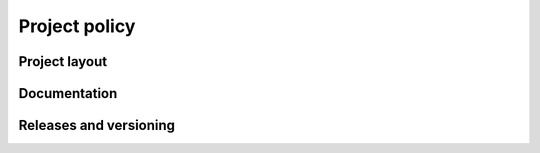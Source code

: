 Project policy
==============

Project layout
--------------

Documentation
-------------

Releases and versioning
-----------------------
